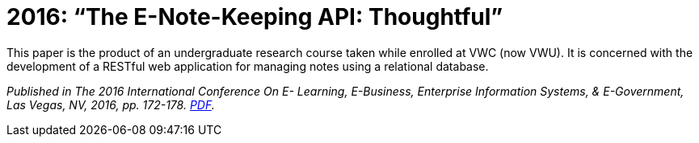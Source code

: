 = 2016: “The E-Note-Keeping API: Thoughtful”
This paper is the product of an undergraduate research course taken while enrolled at VWC (now VWU). It is concerned with the development of a RESTful web application for managing notes using a relational database.

_Published in The 2016 International Conference On E-
Learning, E-Business, Enterprise Information Systems, & E-Government, Las Vegas, NV, 2016, pp. 172-178.
http://worldcomp-proceedings.com/proc/p2016/EEE3763.pdf[PDF]._
